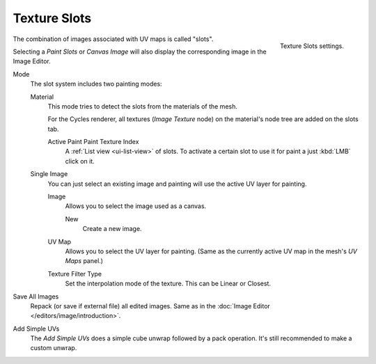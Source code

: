 .. _bpy.types.ImagePaint.mode:
.. _bpy.types.ImagePaint.interpolation:

*************
Texture Slots
*************

.. figure:: /images/sculpt-paint_texture-paint_tool-settings_texture-slots_panel.png
   :align: right

   Texture Slots settings.

The combination of images associated with UV maps is called "slots".

Selecting a *Paint Slots* or *Canvas Image*
will also display the corresponding image in the Image Editor.

Mode
   The slot system includes two painting modes:

   Material
      This mode tries to detect the slots from the materials of the mesh.

      For the Cycles renderer, all textures (*Image Texture* node) on the material's node tree
      are added on the slots tab.

      Active Paint Paint Texture Index
         A :ref:`List view <ui-list-view>` of slots.
         To activate a certain slot to use it for paint a just :kbd:`LMB` click on it.

   Single Image
      You can just select an existing image and painting will use the active UV layer for painting.

      Image
         Allows you to select the image used as a canvas.

         New
            Create a new image.
      UV Map
         Allows you to select the UV layer for painting.
         (Same as the currently active UV map in the mesh's *UV Maps* panel.)
      Texture Filter Type
         Set the interpolation mode of the texture. This can be Linear or Closest.

Save All Images
   Repack (or save if external file) all edited images.
   Same as in the :doc:`Image Editor </editors/image/introduction>`.

.. _bpy.ops.paint.add_simple_uvs:

Add Simple UVs
   The *Add Simple UVs* does a simple cube unwrap followed by a pack operation.
   It's still recommended to make a custom unwrap.
